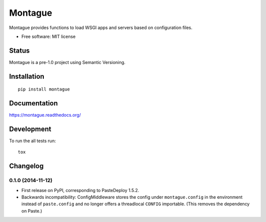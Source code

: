 ===============================
Montague
===============================

.. image:: http://img.shields.io/travis/inklesspen/montague/master.png?style=flat
    :alt: Travis-CI Build Status
    :target: https://travis-ci.org/inklesspen/montague

.. image:: https://ci.appveyor.com/api/projects/status/github/inklesspen/montague?branch=master
    :alt: AppVeyor Build Status
    :target: https://ci.appveyor.com/project/inklesspen/montague

.. image:: http://img.shields.io/coveralls/inklesspen/montague/master.png?style=flat
    :alt: Coverage Status
    :target: https://coveralls.io/r/inklesspen/montague

.. image:: http://img.shields.io/pypi/v/montague.png?style=flat
    :alt: PYPI Package
    :target: https://pypi.python.org/pypi/montague

.. image:: http://img.shields.io/pypi/dm/montague.png?style=flat
    :alt: PYPI Package
    :target: https://pypi.python.org/pypi/montague

.. image:: https://landscape.io/github/inklesspen/montague/master/landscape.png?style=flat
    :target: https://landscape.io/github/inklesspen/montague/master
    :alt: Code Quality Status

.. image:: https://readthedocs.org/projects/montague/badge/?style=flat
    :target: https://readthedocs.org/projects/montague
    :alt: Documentation Status

Montague provides functions to load WSGI apps and servers based on configuration files.

* Free software: MIT license

Status
======

Montague is a pre-1.0 project using Semantic Versioning.

Installation
============

::

    pip install montague

Documentation
=============

https://montague.readthedocs.org/

Development
===========

To run the all tests run::

    tox


Changelog
=========

0.1.0 (2014-11-12)
-----------------------------------------

* First release on PyPI, corresponding to PasteDeploy 1.5.2.
* Backwards incompatibility: ConfigMiddleware stores the config under ``montague.config`` in the environment instead of ``paste.config`` and no longer offers a threadlocal ``CONFIG`` importable. (This removes the dependency on Paste.)


